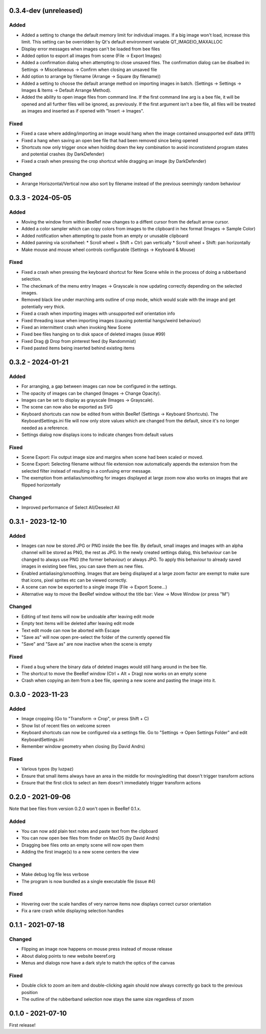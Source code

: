 0.3.4-dev (unreleased)
======================

Added
-----

* Added a setting to change the default memory limit for individual
  images. If a big image won't load, increase this limit. This
  setting can be overridden by Qt's default environment variable
  QT_IMAGEIO_MAXALLOC
* Display error messages when images can't be loaded from bee files
* Added option to export all images from scene (File -> Export Images)
* Added a confirmation dialog when attempting to close unsaved files.
  The confirmation dialog can be disalbed in:
  Settings -> Miscellaneous -> Confirm when closing an unsaved file
* Add option to arrange by filename (Arrange -> Square (by filename))
* Added a setting to choose the default arrange method on importing
  images in batch.
  (Settings -> Settings -> Images & Items -> Default Arrange Method).
* Added the ability to open image files from command line. If the
  first command line arg is a bee file, it will be opened and all
  further files will be ignored, as previously. If the first argument
  isn't a bee file, all files will be treated as images and inserted
  as if opened with "Insert -> Images".

Fixed
-----

* Fixed a case where adding/importing an image would hang when the image
  contained unsupported exif data (#111)
* Fixed a hang when saving an open bee file that had been removed
  since being opened
* Shortcuts now only trigger once when holding down the key
  combination to avoid inconstistend program states and potential
  crashes (by DarkDefender)
* Fixed a crash when pressing the crop shortcut while dragging an image
  (by DarkDefender)


Changed
-------

* Arrange Horiszontal/Vertical now also sort by filename instead of
  the previous seemingly random behaviour


0.3.3 - 2024-05-05
==================

Added
-----

* Moving the window from within BeeRef now changes to a diffent cursor from
  the default arrow cursor.
* Added a color sampler which can copy colors from images to the
  clipboard in hex format (Images -> Sample Color)
* Added notification when attempting to paste from an empty or
  unusable clipboard
* Added panning via scrollwheel:
  * Scroll wheel + Shift + Ctrl: pan vertically
  * Scroll wheel + Shift: pan horizontally
* Make mouse and mouse wheel controls configurable
  (Settings -> Keyboard & Mouse)


Fixed
-----

* Fixed a crash when pressing the keyboard shortcut for New Scene
  while in the process of doing a rubberband selection.
* The checkmark of the menu entry Images -> Grayscale is now updating
  correctly depending on the selected images.
* Removed black line under marching ants outline of crop mode, which
  would scale with the image and get potentially very thick.
* Fixed a crash when importing images with unsupported exif orientation info
* Fixed threading issue when importing images (causing potential
  hangs/weird behaviour)
* Fixed an intermittent crash when invoking New Scene
* Fixed bee files hanging on to disk space of deleted images (issue #99)
* Fixed Drag @ Drop from pinterest feed (by Randommist)
* Fixed pasted items being inserted behind existing items



0.3.2 - 2024-01-21
==================

Added
-----

* For arranging, a gap between images can now be configured in the
  settings.
* The opacity of images can be changed (Images -> Change Opacity).
* Images can be set to display as grayscale (Images -> Grayscale).
* The scene can now also be exported as SVG
* Keyboard shortcuts can now be edited from within BeeRef (Settings ->
  Keyboard Shortcuts). The KeyboardSettings.ini file will now only
  store values which are changed from the default, since it's no longer
  needed as a reference.
* Settings dialog now displays icons to indicate changes from default
  values


Fixed
-----

* Scene Export: Fix output image size and margins when scene had been
  scaled or moved.
* Scene Export: Selecting filename without file extension now
  automatically appends the extension from the selected filter instead
  of resulting in a confusing error message.
* The exemption from antialias/smoothing for images displayed at large
  zoom now also works on images that are flipped horizontally


Changed
-------

* Improved performance of Select All/Deselect All



0.3.1 - 2023-12-10
==================

Added
-----

* Images can now be stored JPG or PNG inside the bee file. By default,
  small images and images with an alpha channel will be stored as PNG,
  the rest as JPG. In the newly created settings dialog, this
  behaviour can be changed to always use PNG (the former behaviour) or
  always JPG. To apply this behaviour to already saved images in
  existing bee files, you can save them as new files.
* Enabled antialiasing/smoothing. Images that are being displayed at a
  large zoom factor are exempt to make sure that icons, pixel sprites
  etc can be viewed correctly.
* A scene can now be exported to a single image (File -> Export Scene...)
* Alternative way to move the BeeRef window without the title bar:
  View -> Move Window (or press "M")


Changed
-------

* Editing of text items will now be undoable after leaving edit mode
* Empty text items will be deleted after leaving edit mode
* Text edit mode can now be aborted with Escape
* "Save as" will now open pre-select the folder of the currently opened file
* "Save" and "Save as" are now inactive when the scene is empty


Fixed
-----

* Fixed a bug where the binary data of deleted images would still hang
  around in the bee file.
* The shortcut to move the BeeRef window (Ctrl + Alt + Drag)
  now works on an empty scene
* Crash when copying an item from a bee file, opening a new scene and
  pasting the image into it.


0.3.0 - 2023-11-23
==================

Added
-----

* Image cropping (Go to "Transform -> Crop", or press Shift + C)
* Show list of recent files on welcome screen
* Keyboard shortcuts can now be configured via a settings file.
  Go to "Settings -> Open Settings Folder" and edit KeyboardSettings.ini
* Remember window geometry when closing (by David Andrs)

Fixed
-----

* Various typos (by luzpaz)
* Ensure that small items always have an area in the middle for
  moving/editing that doesn't trigger transform actions
* Ensure that the first click to select an item doesn't immediately trigger
  transform actions


0.2.0 - 2021-09-06
==================

Note that bee files from version 0.2.0 won't open in BeeRef 0.1.x.

Added
-----

* You can now add plain text notes and paste text from the clipboard
* You can now open bee files from finder on MacOS (by David Andrs)
* Dragging bee files onto an empty scene will now open them
* Adding the first image(s) to a new scene centers the view

Changed
-------

* Make debug log file less verbose
* The program is now bundled as a single executable file (issue #4)

Fixed
-----

* Hovering over the scale handles of very narrow items now displays
  correct cursor orientation
* Fix a rare crash while displaying selection handles


0.1.1 - 2021-07-18
==================

Changed
-------

* Flipping an image now happens on mouse press instead of mouse release
* About dialog points to new website beeref.org
* Menus and dialogs now have a dark style to match the optics of the canvas

Fixed
-----

* Double click to zoom an item and double-clicking again should now always
  correctly go back to the previous position
* The outline of the rubberband selection now stays the same size
  regardless of zoom


0.1.0 - 2021-07-10
==================

First release!
